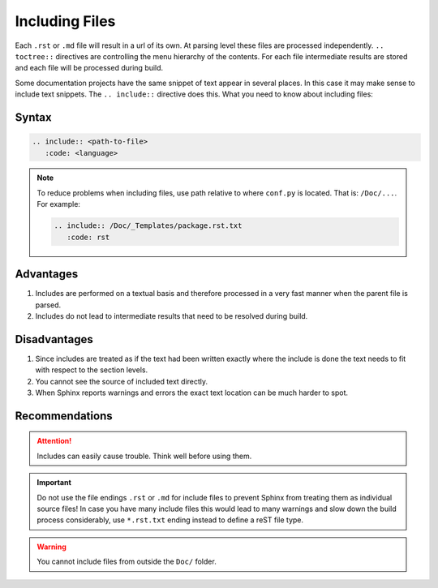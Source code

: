 .. _code-rst-ref-include:

===============
Including Files
===============

Each ``.rst`` or ``.md`` file will result in a url of its own. 
At parsing level these files are processed independently. 
``.. toctree::`` directives are controlling the menu hierarchy of the contents. 
For each file intermediate results are stored and each file will be processed during build.

Some documentation projects have the same snippet of text appear in several places. 
In this case it may make sense to include text snippets. The ``.. include::`` directive does this. 
What you need to know about including files:

Syntax
======

.. code-block:: rst

   .. include:: <path-to-file>
      :code: <language>

.. note:: 

   To reduce problems when including files, use path relative to where ``conf.py`` is located. That is: ``/Doc/...``.
   For example:

   .. code-block:: rst

      .. include:: /Doc/_Templates/package.rst.txt
         :code: rst

Advantages
==========

#. Includes are performed on a textual basis and therefore processed in a very fast manner when the parent file is parsed.
#. Includes do not lead to intermediate results that need to be resolved during build.

Disadvantages
=============

#. Since includes are treated as if the text had been written exactly where the include is done the text needs to fit with respect to the section levels.
#. You cannot see the source of included text directly.
#. When Sphinx reports warnings and errors the exact text location can be much harder to spot.

Recommendations
===============

.. attention:: 

   Includes can easily cause trouble. Think well before using them.

.. important:: 

   Do not use the file endings ``.rst`` or ``.md`` for include files to prevent Sphinx from treating them as individual source files!
   In case you have many include files this would lead to many warnings and slow down the build process considerably, use ``*.rst.txt`` ending instead to define a reST file type.

.. warning:: 

   You cannot include files from outside the ``Doc/`` folder.